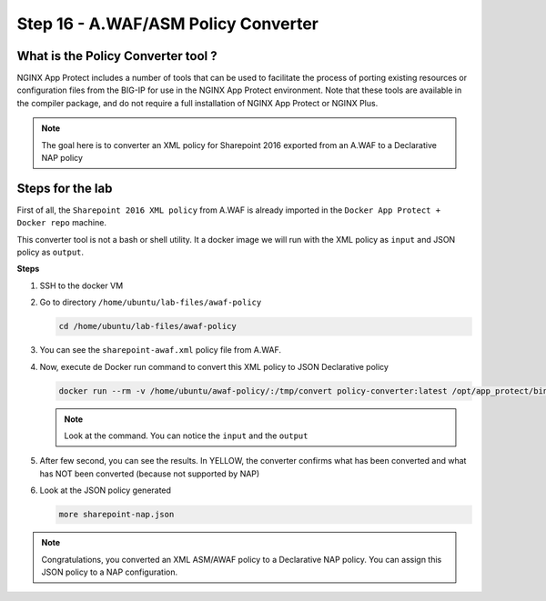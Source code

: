 Step 16 - A.WAF/ASM Policy Converter
####################################

What is the Policy Converter tool ?
***********************************

NGINX App Protect includes a number of tools that can be used to facilitate the process of porting existing resources or configuration files from the BIG-IP for use in the NGINX App Protect environment. 
Note that these tools are available in the compiler package, and do not require a full installation of NGINX App Protect or NGINX Plus.

.. note :: The goal here is to converter an XML policy for Sharepoint 2016 exported from an A.WAF to a Declarative NAP policy


Steps for the lab
*****************

First of all, the ``Sharepoint 2016 XML policy`` from A.WAF is already imported in the ``Docker App Protect + Docker repo`` machine.

This converter tool is not a bash or shell utility. It a docker image we will run with the XML policy as ``input`` and JSON policy as ``output``.

**Steps**

#. SSH to the docker VM
#. Go to directory ``/home/ubuntu/lab-files/awaf-policy``

   .. code-block:: bash

      cd /home/ubuntu/lab-files/awaf-policy

#. You can see the ``sharepoint-awaf.xml`` policy file from A.WAF.
#. Now, execute de Docker run command to convert this XML policy to JSON Declarative policy

   .. code-block:: bash

      docker run --rm -v /home/ubuntu/awaf-policy/:/tmp/convert policy-converter:latest /opt/app_protect/bin/convert-policy -i /tmp/convert/sharepoint-awaf.xml -o /tmp/convert/sharepoint-nap.json | jq

   .. note:: Look at the command. You can notice the ``input`` and the ``output``

#. After few second, you can see the results. In YELLOW, the converter confirms what has been converted and what has NOT been converted (because not supported by NAP)

   .. code-block:: js
      :emphasize-lines: 2-29
 
        {
          "warnings": [
            "Default header '*-bin' cannot be deleted.",
            "Traffic Learning, Policy Building, and staging are unsupported",
            "Element '/methods/actAsMethod' is unsupported.",
            "Element '/plain-text-profiles' is unsupported.",
            "Element '/blocking-settings/web-services-securities' is unsupported.",
            "/blocking-settings/violations/name value 'VIOL_BLOCKING_CONDITION' is unsupported.",
            "/blocking-settings/violations/name value 'VIOL_BRUTE_FORCE' is unsupported.",
            "/blocking-settings/violations/name value 'VIOL_CONVICTION' is unsupported.",
            "/blocking-settings/violations/name value 'VIOL_CROSS_ORIGIN_REQUEST' is unsupported.",
            "/blocking-settings/violations/name value 'VIOL_CSRF' is unsupported.",
            "/blocking-settings/violations/name value 'VIOL_GEOLOCATION' is unsupported.",
            "/blocking-settings/violations/name value 'VIOL_HOSTNAME_MISMATCH' is unsupported.",
            "/blocking-settings/violations/name value 'VIOL_MALICIOUS_DEVICE' is unsupported.",
            "/blocking-settings/violations/name value 'VIOL_MALICIOUS_IP' is unsupported.",
            "/blocking-settings/violations/name value 'VIOL_SESSION_AWARENESS' is unsupported.",
            "/blocking-settings/violations/name value 'VIOL_XML_SCHEMA' is unsupported.",
            "Element '/session-tracking' is unsupported.",
            "/data-guard/lastSsnDigitsToExpose must be '4' (was '0').",
            "/data-guard/lastCcnDigitsToExpose must be '4' (was '0').",
            "/general/enableEventCorrelation must be 'false' (was 'true').",
            "/xml-profiles/followSchemaLinks must be 'false' (was 'true').",
            "Element '/deception-settings' is unsupported.",
            "Element '/behavioral-enforcement' is unsupported.",
            "/cookies/performStaging value true is unsupported",
            "Element '/brute-force-attack-preventions' is unsupported.",
            "Element '/gwt-profiles' is unsupported.",
            "/signature-sets/learn value true is unsupported"
          ],
          "file_size": 50199,
          "filename": "/tmp/convert/sharepoint-nap.json",
          "completed_successfully": true
        }

#. Look at the JSON policy generated

   .. code-block:: bash

      more sharepoint-nap.json

.. note:: Congratulations, you converted an XML ASM/AWAF policy to a Declarative NAP policy. You can assign this JSON policy to a NAP configuration.

